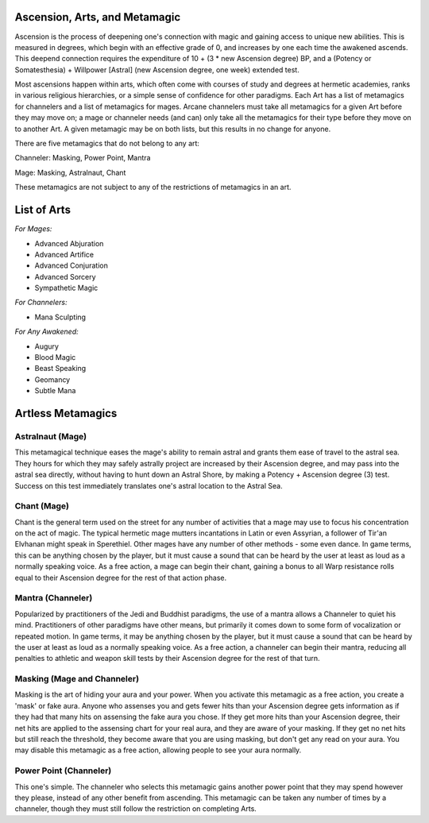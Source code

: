 Ascension, Arts, and Metamagic
==============================
Ascension is the process of deepening one's connection with magic and gaining access to unique new abilities. This is measured in degrees, which begin with an effective grade of 0, and increases by one each time the awakened ascends. This deepend connection requires the expenditure of 10 + (3 * new Ascension degree) BP, and a (Potency or Somatesthesia) + Willpower [Astral] (new Ascension degree, one week) extended test.

Most ascensions happen within arts, which often come with courses of study and degrees at hermetic academies, ranks in various religious hierarchies, or a simple sense of confidence for other paradigms. Each Art has a list of metamagics for channelers and a list of metamagics for mages. Arcane channelers must take all metamagics for a given Art before they may move on; a mage or channeler needs (and can) only take all the metamagics for their type before they move on to another Art. A given metamagic may be on both lists, but this results in no change for anyone.

There are five metamagics that do not belong to any art:

Channeler: Masking, Power Point, Mantra

Mage: Masking, Astralnaut, Chant

These metamagics are not subject to any of the restrictions of metamagics in an art.

List of Arts
============

*For Mages:*

* Advanced Abjuration
* Advanced Artifice
* Advanced Conjuration
* Advanced Sorcery
* Sympathetic Magic

*For Channelers:*

* Mana Sculpting

*For Any Awakened:*

* Augury
* Blood Magic
* Beast Speaking
* Geomancy
* Subtle Mana

Artless Metamagics
==================

Astralnaut (Mage)
-----------------
This metamagical technique eases the mage's ability to remain astral and grants them ease of travel to the astral sea. They hours for which they may safely astrally project are increased by their Ascension degree, and may pass into the astral sea directly, without having to hunt down an Astral Shore, by making a Potency + Ascension degree (3) test. Success on this test immediately translates one's astral location to the Astral Sea.

Chant (Mage)
------------
Chant is the general term used on the street for any number of activities that a mage may use to focus his concentration on the act of magic. The typical hermetic mage mutters incantations in Latin or even Assyrian, a follower of Tir'an Elvhanan might speak in Sperethiel. Other mages have any number of other methods - some even dance. In game terms, this can be anything chosen by the player, but it must cause a sound that can be heard by the user at least as loud as a normally speaking voice. As a free action, a mage can begin their chant, gaining a bonus to all Warp resistance rolls equal to their Ascension degree for the rest of that action phase.

Mantra (Channeler)
------------------
Popularized by practitioners of the Jedi and Buddhist paradigms, the use of a mantra allows a Channeler to quiet his mind. Practitioners of other paradigms have other means, but primarily it comes down to some form of vocalization or repeated motion. In game terms, it may be anything chosen by the player, but it must cause a sound that can be heard by the user at least as loud as a normally speaking voice. As a free action, a channeler can begin their mantra, reducing all penalties to athletic and weapon skill tests by their Ascension degree for the rest of that turn.

Masking (Mage and Channeler)
----------------------------
Masking is the art of hiding your aura and your power. When you activate this metamagic as a free action, you create a 'mask' or fake aura. Anyone who assenses you and gets fewer hits than your Ascension degree gets information as if they had that many hits on assensing the fake aura you chose. If they get more hits than your Ascension degree, their net hits are applied to the assensing chart for your real aura, and they are aware of your masking. If they get no net hits but still reach the threshold, they become aware that you are using masking, but don't get any read on your aura. You may disable this metamagic as a free action, allowing people to see your aura normally.

Power Point (Channeler)
-----------------------
This one's simple. The channeler who selects this metamagic gains another power point that they may spend however they please, instead of any other benefit from ascending. This metamagic can be taken any number of times by a channeler, though they must still follow the restriction on completing Arts.